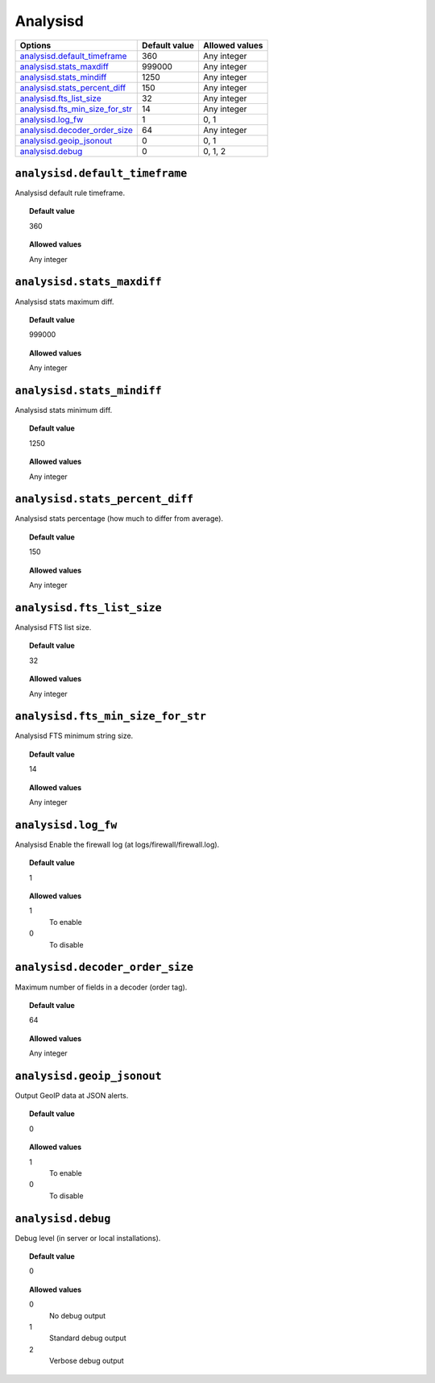 .. _reference_ossec_analysisd:


Analysisd
=========

+-----------------------------------+----------------+-----------------+
| Options                           | Default value  | Allowed values  |
+===================================+================+=================+
| `analysisd.default_timeframe`_    | 360            | Any integer     |
+-----------------------------------+----------------+-----------------+
| `analysisd.stats_maxdiff`_        | 999000         | Any integer     |
+-----------------------------------+----------------+-----------------+
| `analysisd.stats_mindiff`_        | 1250           | Any integer     |
+-----------------------------------+----------------+-----------------+
| `analysisd.stats_percent_diff`_   | 150            | Any integer     |
+-----------------------------------+----------------+-----------------+
| `analysisd.fts_list_size`_        | 32             | Any integer     |
+-----------------------------------+----------------+-----------------+
| `analysisd.fts_min_size_for_str`_ | 14             | Any integer     |
+-----------------------------------+----------------+-----------------+
| `analysisd.log_fw`_               | 1              | 0, 1            |
+-----------------------------------+----------------+-----------------+
| `analysisd.decoder_order_size`_   | 64             | Any integer     |
+-----------------------------------+----------------+-----------------+
| `analysisd.geoip_jsonout`_        | 0              | 0, 1            |
+-----------------------------------+----------------+-----------------+
| `analysisd.debug`_                | 0              | 0, 1, 2         |
+-----------------------------------+----------------+-----------------+


``analysisd.default_timeframe``
-------------------------------

Analysisd default rule timeframe.

.. topic:: Default value

  360

.. topic:: Allowed values

  Any integer


``analysisd.stats_maxdiff``
---------------------------

Analysisd stats maximum diff.

.. topic:: Default value

  999000

.. topic:: Allowed values

  Any integer


``analysisd.stats_mindiff``
---------------------------

Analysisd stats minimum diff.

.. topic:: Default value

  1250

.. topic:: Allowed values

  Any integer


``analysisd.stats_percent_diff``
--------------------------------

Analysisd stats percentage (how much to differ from average).

.. topic:: Default value

  150

.. topic:: Allowed values

  Any integer



``analysisd.fts_list_size``
---------------------------

Analysisd FTS list size.

.. topic:: Default value

  32

.. topic:: Allowed values

  Any integer


``analysisd.fts_min_size_for_str``
----------------------------------

Analysisd FTS minimum string size.

.. topic:: Default value

  14

.. topic:: Allowed values

  Any integer


``analysisd.log_fw``
--------------------

Analysisd Enable the firewall log (at logs/firewall/firewall.log).

.. topic:: Default value

  1

.. topic:: Allowed values

	1
		To enable
	0
		To disable



``analysisd.decoder_order_size``
--------------------------------

Maximum number of fields in a decoder (order tag).

.. topic:: Default value

  64

.. topic:: Allowed values

  Any integer


``analysisd.geoip_jsonout``
---------------------------

Output GeoIP data at JSON alerts.

.. topic:: Default value

  0

.. topic:: Allowed values

	1
		To enable
	0
		To disable


``analysisd.debug``
-------------------

Debug level (in server or local installations).


.. topic:: Default value

  0

.. topic:: Allowed values

	0
		No debug output
	1
		Standard debug output
	2
		Verbose debug output
